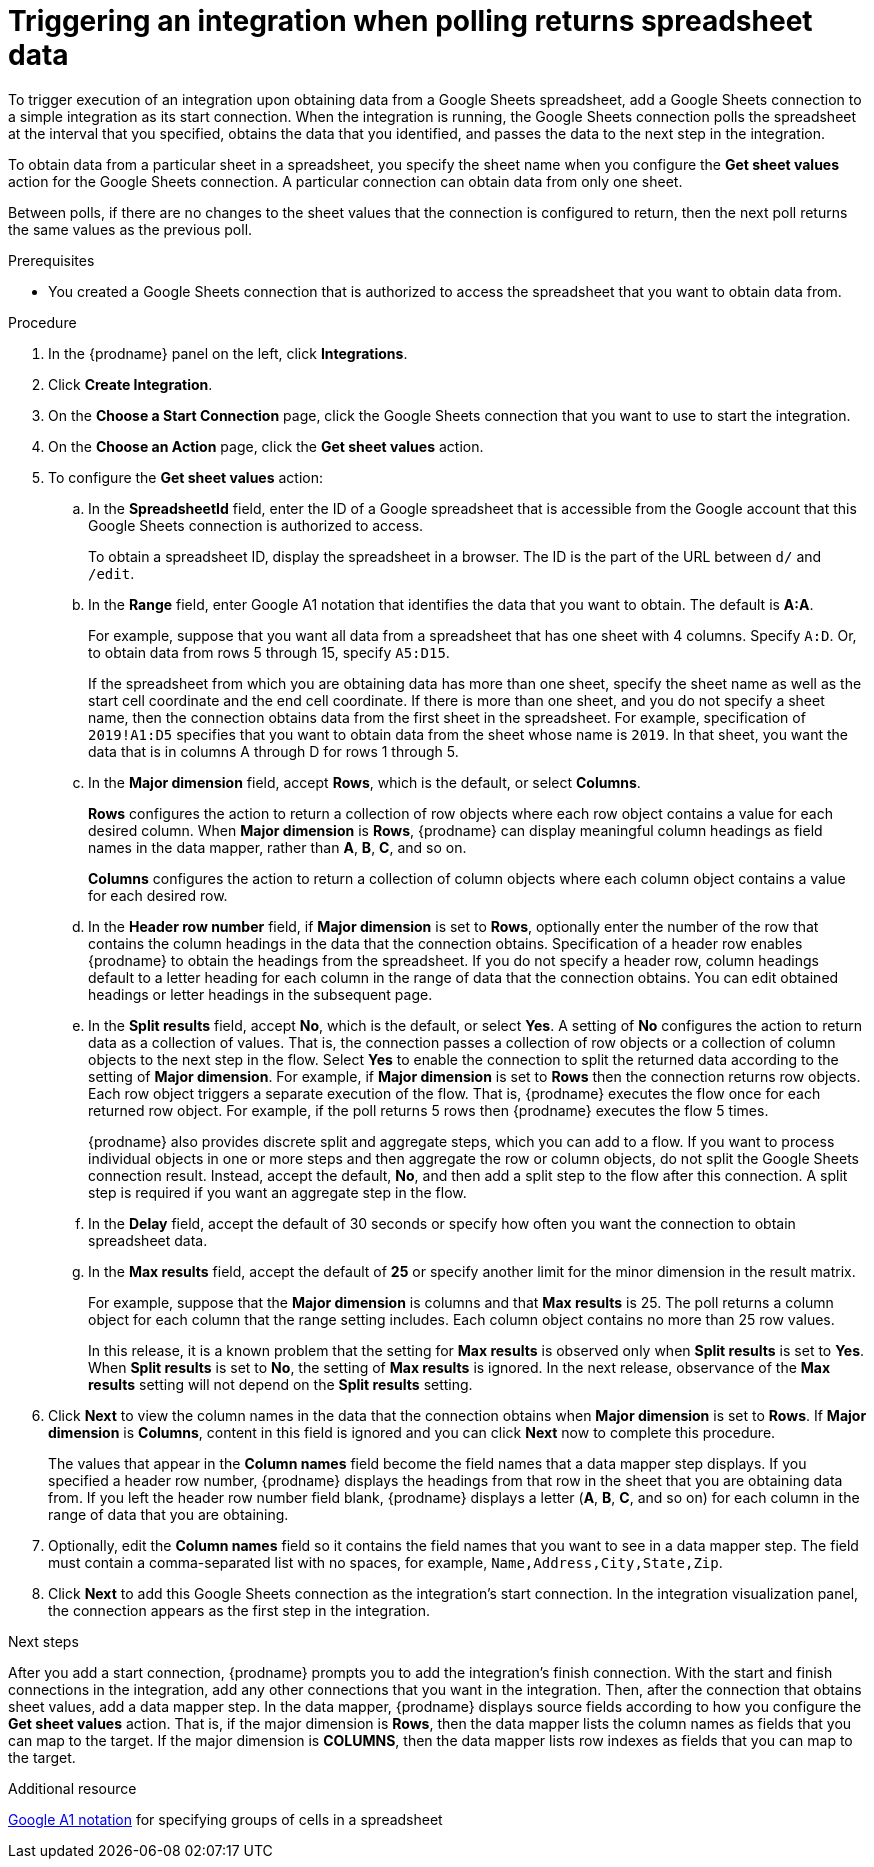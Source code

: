 // This module is included in the following assemblies:
// as_connecting-to-google-sheets.adoc

[id='add-google-sheets-connection-get-sheet-values_{context}']
= Triggering an integration when polling returns spreadsheet data

To trigger execution of an integration upon obtaining data from a
Google Sheets spreadsheet, add a Google Sheets connection to a simple integration 
as its start connection. When the integration is running, the Google Sheets 
connection polls the spreadsheet at the interval that you specified, obtains
the data that you identified, and passes the data to the next step in the 
integration.

To obtain data from a particular sheet in a spreadsheet, you specify the
sheet name when you configure the *Get sheet values* action for the
Google Sheets connection. A particular connection can obtain data from
only one sheet. 

Between polls, if there are no changes to the sheet values that the 
connection is configured to return, then 
the next poll returns the same values as the previous poll. 

.Prerequisites
* You created a Google Sheets connection that is authorized to access 
the spreadsheet that you want to obtain data from. 

.Procedure

. In the {prodname} panel on the left, click *Integrations*.
. Click *Create Integration*.
. On the *Choose a Start Connection* page, click the Google Sheets
connection that you want to use to start the integration.
. On the *Choose an Action* page, click the *Get sheet values* action.
. To configure the *Get sheet values* action:
.. In the *SpreadsheetId* field, enter the ID of a Google spreadsheet that is
accessible from the Google account that this Google Sheets connection
is authorized to access.
+
To obtain a spreadsheet ID, display the spreadsheet in a browser. 
The ID is the part of the URL between `d/` and `/edit`. 

.. In the *Range* field, enter Google A1 notation that identifies 
the data that you want to obtain. The default is *A:A*.
+
For example, suppose that you want all data from a spreadsheet that
has one sheet with 4 columns. Specify `A:D`. Or, to obtain data from
rows 5 through 15, specify `A5:D15`. 
+
If the spreadsheet from which you are 
obtaining data has more than one sheet, specify the sheet name as well 
as the start cell coordinate and the end cell coordinate. If there is more 
than one sheet, and you do not
specify a sheet name, then the connection obtains data from the first 
sheet in the spreadsheet. For example, specification of `2019!A1:D5` specifies
that you want to obtain data from the sheet whose name is `2019`. In that
sheet, you want the data that is in columns A through D for rows 1 through 5. 

.. In the *Major dimension* field, accept *Rows*, which is the default, or
select *Columns*. 
+
*Rows* configures the action to return a collection
of row objects where each row object contains a value for each desired column. 
When *Major dimension* is *Rows*, {prodname} can display meaningful column 
headings as field names in the data mapper, rather than *A*, *B*, *C*, and so on.
+
*Columns* configures the action to return a collection of column objects
where each column object contains a value for each desired row. 

.. In the *Header row number* field, if *Major dimension* is set to *Rows*, 
optionally enter the number of the row that contains the column headings in 
the data that the connection obtains. Specification of a header row enables 
{prodname} to obtain the headings from the spreadsheet. If you do not 
specify a header row, column headings default to a letter heading for 
each column in the range of data that the connection obtains. 
You can edit obtained headings or letter headings in the subsequent page. 
  
.. In the *Split results* field, accept *No*, which is the default, or
select *Yes*. A setting of *No* configures the action to
return data as a collection of values. That is,
the connection passes a collection of row objects or a collection of
column objects to the next step in the flow. 
Select *Yes* to enable the connection to split the returned data 
according to the setting of *Major dimension*. For example, if 
*Major dimension* is set to *Rows* then the connection returns row
objects. Each row object triggers a separate execution of the flow. 
That is, {prodname} executes the flow once for each returned row
object. For example, if the poll returns 5 rows then {prodname} executes
the flow 5 times.
+
{prodname} also provides discrete split and aggregate steps, which 
you can add to a flow. 
If you want to process individual objects in one or more steps and 
then aggregate the row or column objects, do not split the Google Sheets 
connection result. Instead, accept the default, *No*, and then add a 
split step to the flow after this connection. A split step is 
required if you want an aggregate step in the flow. 

.. In the *Delay* field, accept the default of 30 seconds or
specify how often you want the connection to obtain spreadsheet data.

.. In the *Max results* field, accept the default of *25* or
specify another limit for the minor dimension in the result matrix. 
+
For example, suppose that the *Major dimension* is columns and that 
*Max results* is 25. The poll returns a column object for each column
that the range setting includes. Each column object contains no more than 
25 row values. 
+
In this release, it is a known problem that the setting for *Max results* 
is observed only when *Split results* is set to *Yes*. When *Split results* 
is set to *No*, the setting of *Max results* is ignored. In the next release, 
observance of the *Max results* setting will not depend on the *Split results* 
setting. 

. Click *Next* to view the column names in the data that the connection 
obtains when *Major dimension* is set to *Rows*. If *Major dimension* is 
*Columns*, content in this field is ignored and you can click *Next* 
now to complete this procedure. 
+
The values that appear in the *Column names* field become the 
field names that a data mapper step displays. If you specified a 
header row number, {prodname} displays the headings from that 
row in the sheet that you are obtaining data from. If you left 
the header row number field blank, {prodname} displays a letter 
(*A*, *B*, *C*, and so on) for each column in the range of 
data that you are obtaining.

. Optionally, edit the *Column names* field so it contains the 
field names that you want to see in a data mapper step. 
The field must contain a comma-separated list with no spaces, 
for example, `Name,Address,City,State,Zip`. 

. Click *Next* to add this Google Sheets connection as the integration's
start connection. In the integration visualization panel, the connection 
appears as the first step in the integration.

.Next steps
After you add a start connection, {prodname} prompts you to add the
integration's finish connection. With the start and finish connections
in the integration, add any other connections that you want in the
integration. Then, after the connection that obtains sheet values, 
add a data mapper step. In the data mapper, {prodname} displays 
source fields according to how you configure the *Get sheet values* action. 
That is, if the major dimension is *Rows*, then the data mapper lists 
the column names as fields that you can map to the target. If the major 
dimension is *COLUMNS*, then the data mapper lists row indexes as 
fields that you can map to the target.

.Additional resource
link:https://developers.google.com/sheets/api/guides/concepts#a1_notation[Google A1 notation]  
for specifying groups of cells in a spreadsheet
